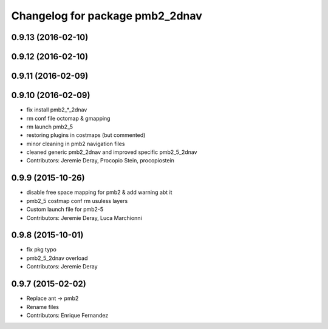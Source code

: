 ^^^^^^^^^^^^^^^^^^^^^^^^^^^^^^^^
Changelog for package pmb2_2dnav
^^^^^^^^^^^^^^^^^^^^^^^^^^^^^^^^

0.9.13 (2016-02-10)
-------------------

0.9.12 (2016-02-10)
-------------------

0.9.11 (2016-02-09)
-------------------

0.9.10 (2016-02-09)
-------------------
* fix install pmb2\_*_2dnav
* rm conf file octomap & gmapping
* rm launch pmb2_5
* restoring plugins in costmaps (but commented)
* minor cleaning in pmb2 navigation files
* cleaned generic pmb2_2dnav and improved specific pmb2_5_2dnav
* Contributors: Jeremie Deray, Procopio Stein, procopiostein

0.9.9 (2015-10-26)
------------------
* disable free space mapping for pmb2 & add warning abt it
* pmb2_5 costmap conf rm usuless layers
* Custom launch file for pmb2-5
* Contributors: Jeremie Deray, Luca Marchionni

0.9.8 (2015-10-01)
------------------
* fix pkg typo
* pmb2_5_2dnav overload
* Contributors: Jeremie Deray

0.9.7 (2015-02-02)
------------------
* Replace ant -> pmb2
* Rename files
* Contributors: Enrique Fernandez
